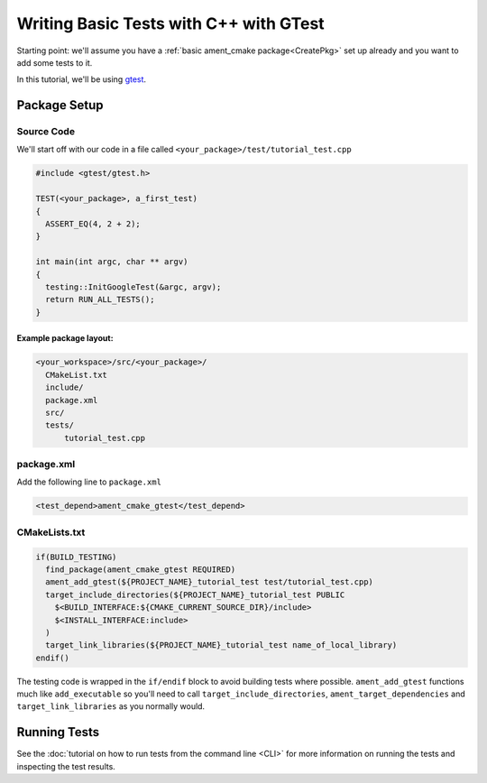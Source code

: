 .. TestingCpp:

Writing Basic Tests with C++ with GTest
=======================================

Starting point: we'll assume you have a :ref:`basic ament_cmake package<CreatePkg>` set up already and you want to add some tests to it.

In this tutorial, we'll be using `gtest <https://google.github.io/googletest/primer.html>`__.

Package Setup
-------------

Source Code
^^^^^^^^^^^
We'll start off with our code in a file called ``<your_package>/test/tutorial_test.cpp``

.. code-block:: c++

    #include <gtest/gtest.h>

    TEST(<your_package>, a_first_test)
    {
      ASSERT_EQ(4, 2 + 2);
    }

    int main(int argc, char ** argv)
    {
      testing::InitGoogleTest(&argc, argv);
      return RUN_ALL_TESTS();
    }

Example package layout:
"""""""""""""""""""""""

.. code-block::

  <your_workspace>/src/<your_package>/
    CMakeList.txt
    include/
    package.xml
    src/
    tests/
        tutorial_test.cpp

package.xml
^^^^^^^^^^^
Add the following line to ``package.xml``

.. code-block:: c++

    <test_depend>ament_cmake_gtest</test_depend>

CMakeLists.txt
^^^^^^^^^^^^^^

.. code-block:: cmake

    if(BUILD_TESTING)
      find_package(ament_cmake_gtest REQUIRED)
      ament_add_gtest(${PROJECT_NAME}_tutorial_test test/tutorial_test.cpp)
      target_include_directories(${PROJECT_NAME}_tutorial_test PUBLIC
        $<BUILD_INTERFACE:${CMAKE_CURRENT_SOURCE_DIR}/include>
        $<INSTALL_INTERFACE:include>
      )
      target_link_libraries(${PROJECT_NAME}_tutorial_test name_of_local_library)
    endif()

The testing code is wrapped in the ``if/endif`` block to avoid building tests where possible. ``ament_add_gtest`` functions much like ``add_executable`` so you'll need to call ``target_include_directories``, ``ament_target_dependencies`` and ``target_link_libraries`` as you normally would.


Running Tests
-------------

See the :doc:`tutorial on how to run tests from the command line <CLI>` for more information on running the tests and inspecting the test results.
